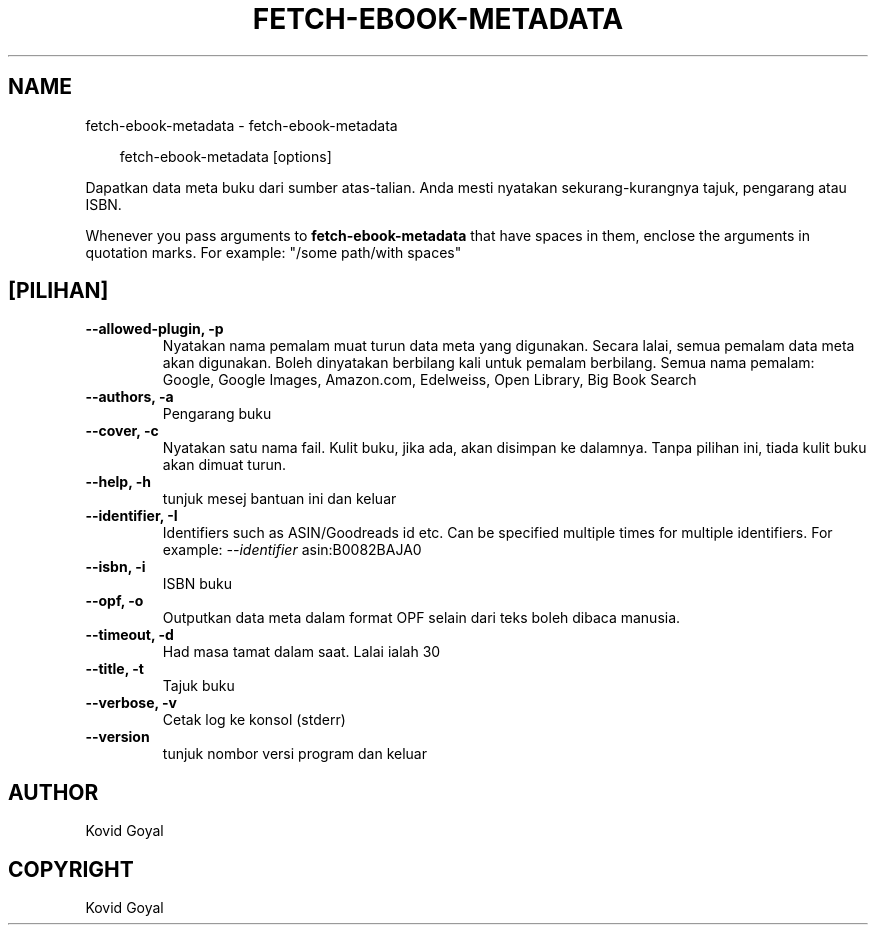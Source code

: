 .\" Man page generated from reStructuredText.
.
.
.nr rst2man-indent-level 0
.
.de1 rstReportMargin
\\$1 \\n[an-margin]
level \\n[rst2man-indent-level]
level margin: \\n[rst2man-indent\\n[rst2man-indent-level]]
-
\\n[rst2man-indent0]
\\n[rst2man-indent1]
\\n[rst2man-indent2]
..
.de1 INDENT
.\" .rstReportMargin pre:
. RS \\$1
. nr rst2man-indent\\n[rst2man-indent-level] \\n[an-margin]
. nr rst2man-indent-level +1
.\" .rstReportMargin post:
..
.de UNINDENT
. RE
.\" indent \\n[an-margin]
.\" old: \\n[rst2man-indent\\n[rst2man-indent-level]]
.nr rst2man-indent-level -1
.\" new: \\n[rst2man-indent\\n[rst2man-indent-level]]
.in \\n[rst2man-indent\\n[rst2man-indent-level]]u
..
.TH "FETCH-EBOOK-METADATA" "1" "April 11, 2025" "8.2.100" "calibre"
.SH NAME
fetch-ebook-metadata \- fetch-ebook-metadata
.INDENT 0.0
.INDENT 3.5
.sp
.EX
fetch\-ebook\-metadata [options]
.EE
.UNINDENT
.UNINDENT
.sp
Dapatkan data meta buku dari sumber atas\-talian. Anda mesti nyatakan
sekurang\-kurangnya tajuk, pengarang atau ISBN.
.sp
Whenever you pass arguments to \fBfetch\-ebook\-metadata\fP that have spaces in them, enclose the arguments in quotation marks. For example: \(dq/some path/with spaces\(dq
.SH [PILIHAN]
.INDENT 0.0
.TP
.B \-\-allowed\-plugin, \-p
Nyatakan nama pemalam muat turun data meta yang digunakan. Secara lalai, semua pemalam data meta akan digunakan. Boleh dinyatakan berbilang kali untuk pemalam berbilang. Semua nama pemalam: Google, Google Images, Amazon.com, Edelweiss, Open Library, Big Book Search
.UNINDENT
.INDENT 0.0
.TP
.B \-\-authors, \-a
Pengarang buku
.UNINDENT
.INDENT 0.0
.TP
.B \-\-cover, \-c
Nyatakan satu nama fail. Kulit buku, jika ada, akan disimpan ke dalamnya. Tanpa pilihan ini, tiada kulit buku akan dimuat turun.
.UNINDENT
.INDENT 0.0
.TP
.B \-\-help, \-h
tunjuk mesej bantuan ini dan keluar
.UNINDENT
.INDENT 0.0
.TP
.B \-\-identifier, \-I
Identifiers such as ASIN/Goodreads id etc. Can be specified multiple times for multiple identifiers. For example: \fI\%\-\-identifier\fP asin:B0082BAJA0
.UNINDENT
.INDENT 0.0
.TP
.B \-\-isbn, \-i
ISBN buku
.UNINDENT
.INDENT 0.0
.TP
.B \-\-opf, \-o
Outputkan data meta dalam format OPF selain dari teks boleh dibaca manusia.
.UNINDENT
.INDENT 0.0
.TP
.B \-\-timeout, \-d
Had masa tamat dalam saat. Lalai ialah 30
.UNINDENT
.INDENT 0.0
.TP
.B \-\-title, \-t
Tajuk buku
.UNINDENT
.INDENT 0.0
.TP
.B \-\-verbose, \-v
Cetak log ke konsol (stderr)
.UNINDENT
.INDENT 0.0
.TP
.B \-\-version
tunjuk nombor versi program dan keluar
.UNINDENT
.SH AUTHOR
Kovid Goyal
.SH COPYRIGHT
Kovid Goyal
.\" Generated by docutils manpage writer.
.
